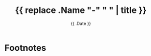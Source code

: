 #+hugo_base_dir: ../
#+hugo_section: posts

#+hugo_auto_set_lastmod: f

#+date: {{ .Date }}
#+hugo_categories: tech
#+hugo_tags: Linux coding tools vm 100DaysToOffload

#+hugo_draft: true

#+title: {{ replace .Name "-" " " | title }}







# needed to get a proper formatted summary in index page and rss
#+hugo: more

* Footnotes
